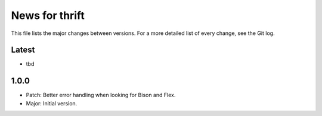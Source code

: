 News for thrift
===============

This file lists the major changes between versions. For a more detailed list of
every change, see the Git log.

Latest
------
* tbd

1.0.0
-----
* Patch: Better error handling when looking for Bison and Flex.
* Major: Initial version.


